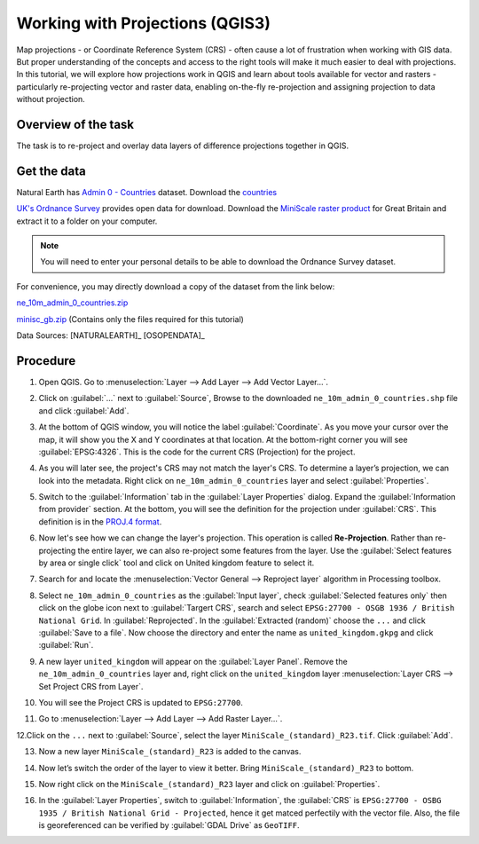 Working with Projections (QGIS3)
================================

Map projections - or Coordinate Reference System (CRS) - often cause a lot of
frustration when working with GIS data.  But proper understanding of the
concepts and access to the right tools will make it much easier to deal with
projections. In this tutorial, we will explore how projections work in QGIS and
learn about tools available for vector and rasters - particularly re-projecting
vector and raster data, enabling on-the-fly re-projection and assigning
projection to data without projection.

Overview of the task
--------------------

The task is to re-project and overlay data layers of difference projections
together in QGIS.

Get the data
------------

Natural Earth has `Admin 0 - Countries
<http://www.naturalearthdata.com/downloads/10m-cultural-vectors/>`_
dataset. Download the `countries
<http://www.naturalearthdata.com/http//www.naturalearthdata.com/download/10m/cultural/ne_10m_admin_0_countries.zip>`_

`UK's Ordnance Survey <https://www.ordnancesurvey.co.uk/>`_ provides open data
for download. Download the `MiniScale raster product
<https://www.ordnancesurvey.co.uk/opendatadownload/products.html>`_ for Great
Britain and extract it to a folder on your computer.

.. note::

   You will need to enter your personal details to be able to download the
   Ordnance Survey dataset.

For convenience, you may directly download a copy of the dataset from the link
below:

`ne_10m_admin_0_countries.zip <http://www.qgistutorials.com/downloads/ne_10m_admin_0_countries.zip>`_

`minisc_gb.zip <http://www.qgistutorials.com/downloads/minisc_gb.zip>`_ (Contains only the files
required for this tutorial)

Data Sources: [NATURALEARTH]_ [OSOPENDATA]_

Procedure
---------
1. Open QGIS. Go to :menuselection:`Layer --> Add Layer --> Add Vector
   Layer...`.

.. image:: /static/3/working_with_projections/images/1.png
   :align: center

2. Click on :guilabel:`...` next to :guilabel:`Source`, Browse to the downloaded ``ne_10m_admin_0_countries.shp`` file and click
   :guilabel:`Add`.

.. image:: /static/3/working_with_projections/images/2.png
   :align: center

3. At the bottom of QGIS window, you will notice the label
   :guilabel:`Coordinate`. As you move your cursor over the map, it will show
   you the X and Y coordinates at that location. At the bottom-right corner you
   will see :guilabel:`EPSG:4326`. This is the code for the current CRS
   (Projection) for the project.

.. image:: /static/3/working_with_projections/images/3.png
   :align: center

4. As you will later see, the project's CRS may not match the layer's CRS. To
   determine a layer’s projection, we can look into the metadata. Right click
   on ``ne_10m_admin_0_countries`` layer and select :guilabel:`Properties`.

.. image:: /static/3/working_with_projections/images/4.png
   :align: center

5. Switch to the :guilabel:`Information` tab in the :guilabel:`Layer Properties`
   dialog. Expand the :guilabel:`Information from provider` section. At the bottom, you will
   see the definition for the projection under :guilabel:`CRS`. This definition is in the `PROJ.4 format
   <https://en.wikipedia.org/wiki/PROJ.4>`_.

.. image:: /static/3/working_with_projections/images/5.png
   :align: center

6. Now let's see how we can change the layer's projection. This operation is
   called **Re-Projection**. Rather than re-projecting the entire layer, we can
   also re-project some features from the layer. Use the :guilabel:`Select
   features by area or single click` tool and click on United kingdom feature to
   select it.

.. image:: /static/3/working_with_projections/images/6.png
   :align: center

7. Search for and locate the :menuselection:`Vector General --> Reproject layer` algorithm in Processing toolbox. 

.. image:: /static/3/working_with_projections/images/7.png
   :align: center

8. Select ``ne_10m_admin_0_countries`` as the :guilabel:`Input layer`, check :guilabel:`Selected features only` then click on the globe icon next to :guilabel:`Targert CRS`, search and select ``EPSG:27700 - OSGB 1936 / British National Grid``. In :guilabel:`Reprojected`. In the :guilabel:`Extracted (random)` choose the ``...``  and click :guilabel:`Save to a file`. Now choose the directory and enter the name as ``united_kingdom.gkpg`` and click :guilabel:`Run`. 

.. image:: /static/3/working_with_projections/images/8.png
   :align: center

9. A new layer ``united_kingdom`` will appear on the :guilabel:`Layer Panel`. Remove the ``ne_10m_admin_0_countries`` layer and, right click on the ``united_kingdom`` layer :menuselection:`Layer CRS --> Set Project CRS from Layer`.


.. image:: /static/3/working_with_projections/images/9.png
   :align: center

10. You will see the Project CRS is updated to ``EPSG:27700``. 

.. image:: /static/3/working_with_projections/images/10.png
   :align: center

11. Go to :menuselection:`Layer --> Add Layer --> Add Raster Layer...`.

.. image:: /static/3/working_with_projections/images/11.png
   :align: center

12.Click on the ``...`` next to :guilabel:`Source`, select the layer ``MiniScale_(standard)_R23.tif``. Click :guilabel:`Add`. 

.. image:: /static/3/working_with_projections/images/12.png
   :align: center

13. Now a new layer ``MiniScale_(standard)_R23`` is added to the canvas.

.. image:: /static/3/working_with_projections/images/13.png
   :align: center

14. Now let’s switch the order of the layer to view it better. Bring ``MiniScale_(standard)_R23`` to bottom.

.. image:: /static/3/working_with_projections/images/14.png
   :align: center

15. Now right click on the ``MiniScale_(standard)_R23`` layer and click on :guilabel:`Properties`. 

.. image:: /static/3/working_with_projections/images/15.png
   :align: center

16. In the :guilabel:`Layer Properties`, switch to :guilabel:`Information`, the :guilabel:`CRS` is ``EPSG:27700 - OSBG 1935 / British National Grid - Projected``, hence it get matced perfectily with the vector file. Also, the file is georeferenced can be verified by :guilabel:`GDAL Drive` as ``GeoTIFF``.   

.. image:: /static/3/working_with_projections/images/16.png
   :align: center


